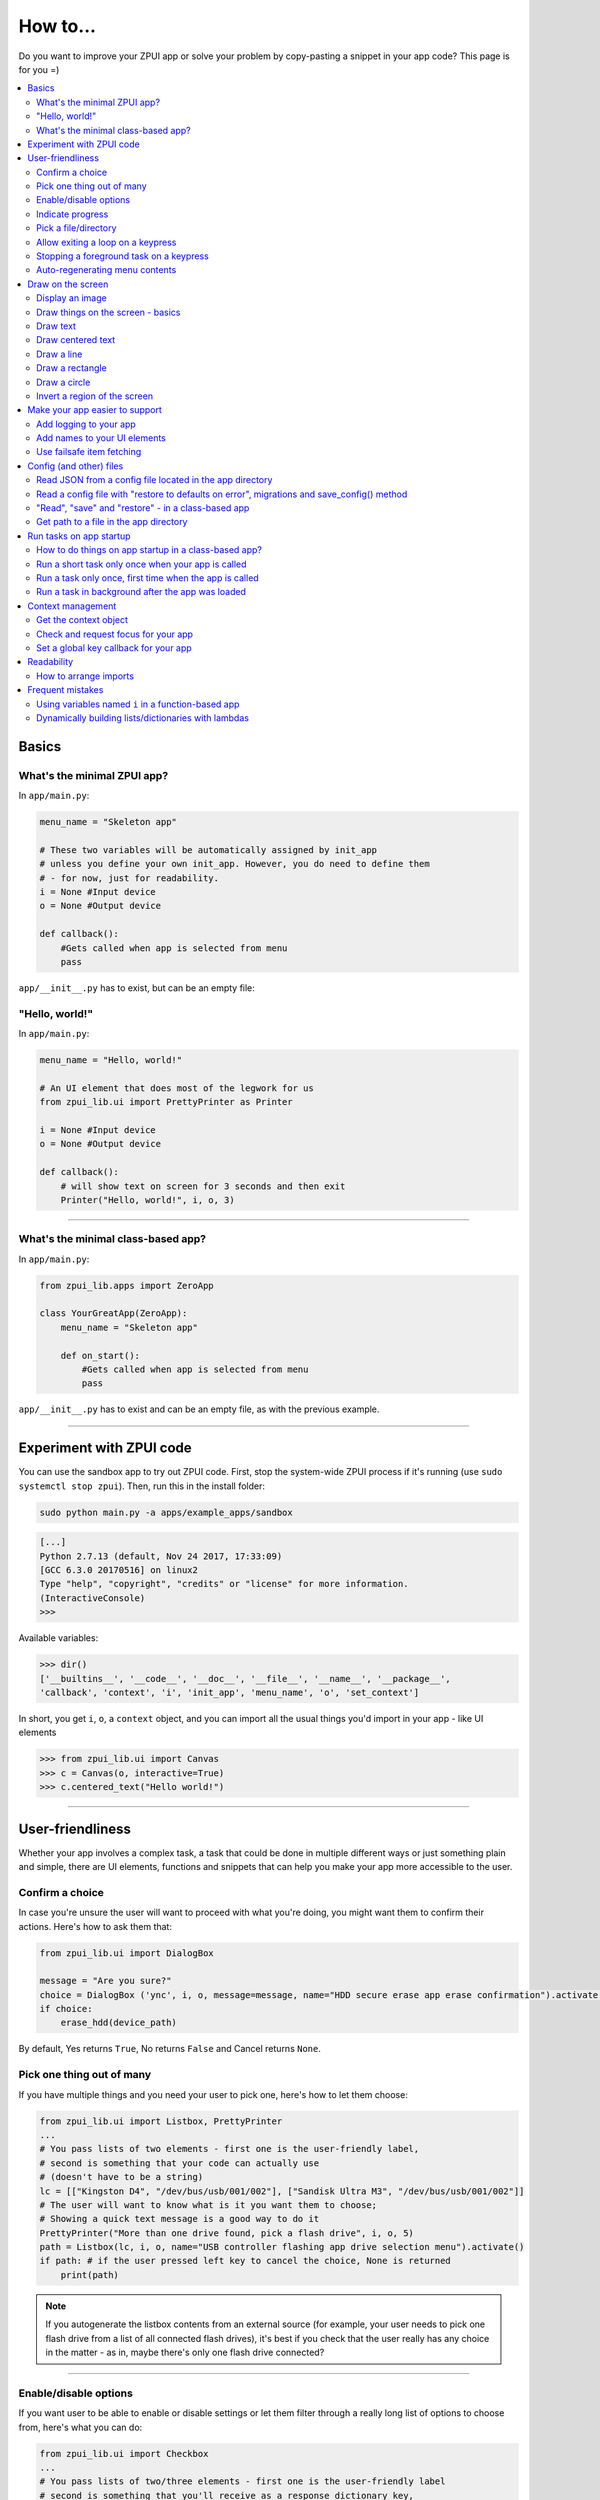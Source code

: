 .. _howto:

How to...
#########

Do you want to improve your ZPUI app or solve your problem by copy-pasting
a snippet in your app code? This page is for you =)

.. contents::
    :local:
    :depth: 2

Basics
======

.. _howto_minimal_zpui_app:

What's the minimal ZPUI app?
----------------------------

In ``app/main.py``:

.. code-block:: python

    menu_name = "Skeleton app"

    # These two variables will be automatically assigned by init_app
    # unless you define your own init_app. However, you do need to define them
    # - for now, just for readability.
    i = None #Input device
    o = None #Output device
    
    def callback():
        #Gets called when app is selected from menu
        pass

``app/__init__.py`` has to exist, but can be an empty file:

.. code-block:: python

.. _howto_zpui_helloworld:

"Hello, world!"
---------------

In ``app/main.py``:

.. code-block:: python

    menu_name = "Hello, world!"

    # An UI element that does most of the legwork for us
    from zpui_lib.ui import PrettyPrinter as Printer

    i = None #Input device
    o = None #Output device
    
    def callback():
        # will show text on screen for 3 seconds and then exit
        Printer("Hello, world!", i, o, 3)

------------

.. _howto_minimal_zpui_class_app:

What's the minimal class-based app?
-----------------------------------

In ``app/main.py``:

.. code-block:: python

    from zpui_lib.apps import ZeroApp

    class YourGreatApp(ZeroApp):
        menu_name = "Skeleton app"

        def on_start():
            #Gets called when app is selected from menu
            pass

``app/__init__.py`` has to exist and can be an empty file, as with the previous example.
     
------------

.. _howto_zpui_app_sandbox:

Experiment with ZPUI code
=========================

You can use the sandbox app to try out ZPUI code. First, stop the system-wide ZPUI
process if it's running (use ``sudo systemctl stop zpui``). Then, run this in the
install folder:

.. code-block:: bash

    sudo python main.py -a apps/example_apps/sandbox

.. code-block:: python

    [...]
    Python 2.7.13 (default, Nov 24 2017, 17:33:09)
    [GCC 6.3.0 20170516] on linux2
    Type "help", "copyright", "credits" or "license" for more information.
    (InteractiveConsole)
    >>>

Available variables:

.. code-block:: python

    >>> dir()
    ['__builtins__', '__code__', '__doc__', '__file__', '__name__', '__package__',
    'callback', 'context', 'i', 'init_app', 'menu_name', 'o', 'set_context']

In short, you get ``i``, ``o``, a ``context`` object, and you can import all the
usual things you'd import in your app - like UI elements

.. code-block:: python

    >>> from zpui_lib.ui import Canvas
    >>> c = Canvas(o, interactive=True)
    >>> c.centered_text("Hello world!")

.. image:: _static/canvas_test_7.png

------------

User-friendliness
=================

Whether your app involves a complex task, a task that could be done in multiple
different ways or just something plain and simple, there are UI elements, functions
and snippets that can help you make your app more accessible to the user.

.. _howto_confirm_a_choice:

Confirm a choice
----------------

In case you're unsure the user will want to proceed with what you're doing,
you might want them to confirm their actions. Here's how to ask them that:

.. code-block:: python

    from zpui_lib.ui import DialogBox

    message = "Are you sure?"
    choice = DialogBox ('ync', i, o, message=message, name="HDD secure erase app erase confirmation").activate()
    if choice:
        erase_hdd(device_path)

By default, Yes returns ``True``, No returns ``False`` and Cancel returns ``None``.

.. _howto_one_out_of_many:

Pick one thing out of many
--------------------------

If you have multiple things and you need your user to pick one, here's how to
let them choose:

.. code-block:: python

    from zpui_lib.ui import Listbox, PrettyPrinter
    ...
    # You pass lists of two elements - first one is the user-friendly label,
    # second is something that your code can actually use
    # (doesn't have to be a string)
    lc = [["Kingston D4", "/dev/bus/usb/001/002"], ["Sandisk Ultra M3", "/dev/bus/usb/001/002"]]
    # The user will want to know what is it you want them to choose;
    # Showing a quick text message is a good way to do it
    PrettyPrinter("More than one drive found, pick a flash drive", i, o, 5)
    path = Listbox(lc, i, o, name="USB controller flashing app drive selection menu").activate()
    if path: # if the user pressed left key to cancel the choice, None is returned
        print(path)

.. note:: If you autogenerate the listbox contents from an external source (for
          example, your user needs to pick one flash drive from a list of all
          connected flash drives), it's best if you check that the user really
          has any choice in the matter - as in, maybe there's only one flash drive
          connected?

-----------

.. _howto_many_out_of_many:

Enable/disable options
----------------------

If you want user to be able to enable or disable settings or let them filter
through a really long list of options to choose from, here's what you can do:

.. code-block:: python

    from zpui_lib.ui import Checkbox
    ...
    # You pass lists of two/three elements - first one is the user-friendly label
    # second is something that you'll receive as a response dictionary key,
    # and you can optionally add the third element telling the default state
    # (True/False)
    # (doesn't have to be a string)
    cc = [["Replace files that were changed", "replace_on_change", config["replace_on_change"]],
          ["Delete files from destination", "delete_in_destination", config["delete_in_destination"]],
          ["Save these settings", "save_settings"]]
    choices = Checkbox(cc, i, o, name="Backup app options dialog").activate()
    if choices: # if the user pressed left key to cancel the choice, None is returned
        print(choices)
    # {"replace_on_change":True, "delete_in_destination":False, "save_settings":False}

-----------

.. _howto_show_progress:

Indicate progress
-----------------

If you're going to launch a background task, it's best if the user knows what's
happening. The simplest way is to print something on the screen:

.. code-block:: python

    from zpui_lib.ui import PrettyPrinter
    ...
    PrettyPrinter("Scanning ports", i, o, 5)
    results = scan_ports()
    print_results(results)

Or, a little bit prettier:

.. code-block:: python

    from zpui_lib.ui import Canvas
    ...
    c = Canvas(o)
    c.centered_text("Scanning ports")
    c.display()
    results = scan_ports()
    print_results(results)

Or, even better - use a LoadingIndicator UI element, which is much prettier and
user-friendly:

.. code-block:: python

    from zpui_lib.ui import LoadingIndicator
    ...
    with LoadingIndicator(i, o, message="Scanning ports"):
        results = scan_ports()
    print_results(results)

.. _howto_show_progress_with_percentage:

What if you actually know how much of the task is completed? Then, you can use a
ProgressBar, which is going to show the user a percentage of the task completed:

.. code-block:: python

    from zpui_lib.ui import ProgressBar
    ...
    ports = [22, 23, 80, 111, 443]
    with ProgressBar(i, o, message="Scanning ports") as pb:
        process = PortScanner(ports)
        process.start()
        while process.is_ongoing():
            current_port_index = ports.index(process.current_port)
            # Calculating progress from 0 to 100
            progress = int( 100.0/len(ports) * current_port_index )
            pb.progress = progress
    print_results(results)

-----------

.. _howto_pick_a_file_dir:

Pick a file/directory
---------------------

In case your user needs to work with files, here's how you can make the file picking
process easy for them:

.. code-block:: python

    from zpui_lib.ui import PathPicker
    ...
    # You might already have some kind of path handy - maybe the one that your user
    # picked last time?
    path = os.path.split(last_path)[0] if last_path else '/'
    new_path = PathPicker(path, self.i, self.o, name="Shred app file picker").activate()
    if new_path: # As usual, the user can cancel the selection
        self.last_path = new_path # Saving it for usability

The ``PathPicker`` also supports a ``callback`` attribute which, instead of
letting the user pick one file and returning it, lets the user just click on
files and calls a function on each one of them as they're selected. An example
of this working is the "File browser" app in "Utils" category of the main menu.

.. _howto_exit_loop_on_keypress:

Allow exiting a loop on a keypress
-----------------------------------

Say, you have a loop that doesn't have an UI element in it - you're just doing something
repeatedly. You'll want to let the user exit that loop, and the reasonable way is to
interrupt the loop when the user presses a key (by default, ``KEY_LEFT``).
Here's how to allow that:

.. code-block:: python

    from zpui_lib.helpers import ExitHelper
    ...
    eh = ExitHelper(i).start()
    while eh.do_run():
        ... #do something repeatedly until the user presses KEY_LEFT

Stopping a foreground task on a keypress
----------------------------------------

If you have some kind of task that's running in foreground (say, a HTTP server), you will
want to let the user exit the UI, at least - maybe even stop the task. If a task can be
stopped from another thread, you can use ``ExitHelper``, too - it can call a custom function
that would signal the task to stop.

.. code-block:: python

    from zpui_lib.helpers import ExitHelper
    ...
    task = ... # Can be run in foreground with ``task.run()``
    # Can also be stopped from another thread with ``task.stop()``
    eh = ExitHelper(i, cb=task.stop).start()
    task.run() # Will run until the task is not stopped

Auto-regenerating menu contents
-------------------------------

Say, you have a menu with an entry that toggles an LED on and off. You want to make it
user-friendly, so you want to display the status of the LED in that same menu, and
update the menu entry label to reflect the LED status. In other words, let's say your
LED is off by default, so your menu has an "LED off" entry, and when the user presses it,
it turns the LED on and changes the entry text to "LED on". Here's how you can do that:

.. code-block:: python

    led_status = False

    def enable_led():
        global led_status
        ... # Toggle the GPIO or something
        led_status = True

    def disable_led():
        global led_status
        ... # Toggle the GPIO or something
        led_status = False

    def callback():
        def gen_menu_contents():
            led_entry = ["LED on", disable_led] if led_status else ["LED off", enable_led]
            return [led_entry]
        Menu([], i, o, "LED app menu", contents_hook=gen_menu_contents).activate()

``gen_menu_contents`` will be called each time ``Menu`` goes to foreground (``activate``,
after finishing executing a callback etc.) and should return
the new ``contents`` for the ``Menu``, which the ``Menu`` will then set as its new
``contents``. Obviously, it's best if it doesn't run too long, otherwise your ``Menu``
won't be responsive.

.. note:: This also allows you to make a "Refresh" entry in your menu - just
          generate contents using ``contents_hook`` (even if they're static) and
          add a ``["Refresh"]`` entry, which won't have a callback but will trigger
          a refresh nevertheless.

Draw on the screen
==================

.. _howto_show_image:

Display an image
----------------

You can easily draw an image on the screen with ZPUI. The easiest way is
by using the ``display_image`` method of ``OutputProxy`` object:

.. code-block:: python

    o.display_image(image) #A PIL.Image object

.. _howto_show_image_better:

However, you might want a user-friendly wrapper around it that would allow
you to easily load images by filename, invert, add a delay/exit-on-key etc.
In this case, you'll want to use the ``GraphicsPrinter`` UI element, which
accepts either a path to an image you want to display, or a ``PIL.Image``
instance and supports some additional arguments:

.. code-block:: python

    from zpui_lib.ui import GraphicsPrinter
    ...
    # Will display the ZPUI splash image for 1 second
    # By default, it's inverted
    GraphicsPrinter("resources/splash.png", i, o, 1)
    # Same, but the image is not inverted
    GraphicsPrinter("resources/splash.png", i, o, 1, invert=False)
    # Display an image from the app folder - using the local_path helper
    GraphicsPrinter(local_path("image.png"), i, o, 1)
    # Display an image you drew on a Canvas
    GraphicsPrinter(c.get_image(), i, o, 1)

In case you have a Canvas object and you just want to display it, there's
a shorthand:

.. code-block:: python

    c.display()

------------

.. _howto_using_canvas:

Draw things on the screen - basics
----------------------------------

Uou can use the Canvas objects to draw on the screen.

.. code-block:: python

    from zpui_lib.ui import Canvas
    ...
    c = Canvas(o) # Create a canvas
    c.point((1, 2)) # Draw a point at x=1, y=2
    c.point( ( (2, 1), (2, 3), (3, 4) ) ) # Draw some more points
    ... # Draw other stuff here
    c.display() # Display the canvas on the screen

.. image:: _static/canvas_test_1.png

------------

Draw text
---------

You can draw text on the screen, and you can use different fonts. By default, a 8pt font
is used:

.. code-block:: python

    c = Canvas(o)
    c.text("Hello world", (0, 0)) # Draws "Hello world", starting from the top left corner
    c.display()

.. image:: _static/canvas_test_2.png

You can also use a non-default font - for example, the Fixedsys62 font in
the ZPUI font storage:

.. code-block:: python

    c.text("Hello world", (0, 0), font=("Fixedsys62.ttf", 16)) # Same, but in a 16pt Fixedsys62 font
    c.text("Hello world", (0, 0), font=(local_path("my_font.ttf"), 16) ) # Using a custom font from your app directory

------------

Draw centered text
------------------

You can draw centered text, too!

.. code-block:: python

    c = Canvas(o)
    c.centered_text("Hello world") # Draws "Hello world" in the center of the screen
    c.display()

.. image:: _static/canvas_test_7.png

You can also draw text that's centered on one of the dimensions:

.. code-block:: python

    c = Canvas(o)
    ctc = c.get_centered_text_bounds("a") # Centered Text Coords
    # ctc == Rect(left=61, top=27, right=67, bottom=37)
    c.text("a", (ctc.left, 0)) 
    c.text("b", (str(ctc.left-ctc.right), ctc.top)) # ('-6', 27)
    c.text("c", (ctc.left, str(ctc.top-ctc.bottom))) # (61, '-10')
    c.text("d", (0, ctc.top))
    c.display()

.. image:: _static/canvas_test_8.png

------------

Draw a line
-----------

.. code-block:: python

    c = Canvas(o)
    c.line((10, 4, "-8", "-4")) # Draws a line from top left to bottom right corner
    c.display()

.. image:: _static/canvas_test_3.png

------------

Draw a rectangle
----------------

.. code-block:: python

    c = Canvas(o)
    c.rectangle((10, 4, 20, "-10")) # Draws a rectangle in the left of the screen
    c.display()

.. image:: _static/canvas_test_4.png

------------

Draw a circle
-------------

.. code-block:: python

    c = Canvas(o)
    c.circle(("-8", 8, 4)) # Draws a circle in the top left corner - with radius 4
    c.display()

.. image:: _static/canvas_test_5.png

.. note:: There's also a ``Canvas.ellipse()`` method, which takes four coordinates
          instead of two + radius.

------------

Invert a region of the screen
-----------------------------

If you want to highlight a region of the screen, you might want to invert it:

.. code-block:: python

    c = Canvas(o)
    c.text("Hello world", (5, 5))
    c.invert_rect((35, 5, 80, 17)) # Inverts, roughly, the right half of the text
    c.display()

.. image:: _static/canvas_test_6.png

.. note:: To invert the whole screen, you can use the ``invert`` method.

------------

.. _howto_improve_support:

Make your app easier to support
===============================

.. _howto_add_logging:

Add logging to your app
-----------------------

In case your application does something more complicated than printing a sentence
on the display and exiting, you might need to add logging - so that users can then
look through the ZPUI history, figure out what was it that went wrong, and maybe
submit a bugreport to you!

.. code-block:: python

    from zpui_lib.helpers import setup_logger # Importing the needed function
    logger = setup_logger(__name__, "warning") # Getting a logger for your app, 
    # default level is "warning" - this level controls logging statements that
    # will be displayed (and saved in the logfile) by default.
    
    ...
    
    try:
        command = "my_awesome_script"
        logger.info("Calling the '{}' command".format(command))
        output = call(command)
        logger.debug("Finished executing the command")
        for value in output.split():
            if value not in expected_values:
                logger.warning("Unexpected value {} found when parsing command output; proceeding".format(value))
    except:
        logger.exception("Exception while calling the command!")
        # .exception will also log the details of the exception after your message

Add names to your UI elements
-----------------------------

UI elements aren't perfect - sometimes, they themselves cause exceptions. In this case,
we'll want to be able to debug them, to make sure we understand what was it that went
wrong. Due to the nature of ZPUI and how multiple apps run in parallel, we need to be
able to distinguish logs from different UI elements - so, each UI element has a ``name``
attribute, and it's included in log messages for each UI element. By default, the
attribute is set to something non-descriptive - we highly suggest you set it
to tell:

* which app the UI element belongs to
* which part of the app the UI element is created

For example:

.. code-block:: python

    from zpui_lib.ui import Menu
    ...
    Menu(contents, i, o, name="Main menu of Frobulator app").activate()

.. note:: The only UI elements that don't support the ``name`` attribute are Printers:
          ``Printer``, ``GraphicsPrinter`` and ``PrettyPrinter``

Use failsafe item fetching
--------------------------

When working with dictionaries, it's tempting to write straightforward
code that uses straightforward item fetching, like ``my_dict["key1"]``.
However, in certain cases this might fail - the most obvious one is, what if the dictionary
is outside of your control and you end up with a dict that doesn't have the "key1" key?
It will throw ``KeyError``, of course, stopping your code from reaching the goal.
Here's how to fetch items from untrusted dictionaries:

.. code-block:: python

     value = my_dict.get("key1", "default_value")

Of course, it's not needed everywhere, but it does make sense to do it when, say,
working with user input, data generated by other software out of your control,
and even config files (they're there to be changed, which means they will be broken
at some point). To sum up, this is a great trick for foolproofing your app.

Config (and other) files
========================

Read JSON from a config file located in the app directory
---------------------------------------------------------

You'll want to configure your application from time to time - typically,
to allow users to change your app's configuration, but it's also useful for storing
user-specific data, allow other software to change your app's configuration, or
simply a way to hide all those magic numbers in your code out of plain sight.

JSON dictionaries are a good fit in that they convert to Python objects pretty easily
- you can store strings, numbers, dictionaries and lists. A suggested config file for
an app would be a dictionary (an "object" in JSON terms), here's an example of how
that could look like for a music player app, one to needs to store a few settings that
were set by the user:

.. code-block:: json

    {
     "shuffle":true,
     "repeat":true,
     "last_directory":"/home/pi/music",
     "disabled_plugins":["lyrics", "thumbnails"]
    }

Here's the simplest way to read data from a config file located in an app's directory:

.. code-block:: python

    from zpui_lib.helpers import read_config, local_path_gen
    config_filename = "config.json"
    
    local_path = local_path_gen(__name__)
    config = read_config(local_path(config_filename))

Do you have more requirements for your config file = like, easily saving it, restoring
it on failure, as well as some primitive migrations as you update your app? The next
example will probably work for your needs.

------------

.. _howto_config_file:

Read a config file with "restore to defaults on error", migrations and save_config() method
-------------------------------------------------------------------------------------------

There's, however, a way to work with config files that you're the most likely to use.
It allows you to read an app-specific config, restore it to defaults if the reading/parsing
fails for some reason and get a convenient ``save_config()`` method to save it.

.. code-block:: python

    from zpui_lib.helpers import read_or_create_config, local_path_gen, save_config_gen
    default_config = '{"your":"default", "config":"to_use"}' #has to be a string
    config_filename = "config.json"
    
    local_path = local_path_gen(__name__)
    config = read_or_create_config(local_path(config_filename), default_config, menu_name+" app")
    save_config = save_config_gen(local_path(config_filename))

To save the config, use ``save_config(config)`` from anywhere in your app.

.. note:: The faulty ``config.json`` file will be copied into a ``config.json.faulty`` 
          file before being overwritten

.. warning:: If you're reassigning contents of the ``config`` variable from inside a
             function, you will likely want to use Python ``global`` keyword in order
             to make sure your reassignment will actually work.

In addition
to that, if the highest level of your config is a dictionary, it allows you to perform small
migrations - specifically, auto-adding new keys with default values to the config as your
app is updated to rely on those. 

Say, here's a config you have, created from the default config and then changed
by the user:

.. code-block:: json

    {
      "your":"non-default",
      "config":"to_use"
    }

And here's a new default config, with additional ``"but_now"`` key that you roll out through
an app upgrade:

.. code-block:: python

    default_config = '{"your":"default", "config":"to_use", "but_now":"its_updated"}'

The resulting config received from ``read_or_create_config`` will look like this:

.. code-block:: json

    {
      "your":"non-default",
      "config":"to_use",
      "but_now":"its_updated"
    }

------------

"Read", "save" and "restore" - in a class-based app
---------------------------------------------------

.. code-block:: python

    from zpui_lib.helpers import read_or_create_config, local_path_gen, save_config_method_gen
    local_path = local_path_gen(__name__)

    class YourApp(ZeroApp):

        menu_name = "My greatest app"
        default_config = '{"your":"default", "config":"to_use"}' #has to be a string
        config_filename = "config.json"
        
        def init_app(self):
            self.config = read_or_create_config(local_path(self.config_filename), self.default_config, self.menu_name+" app")
            self.save_config = save_config_method_gen(self, local_path(self.config_filename))

To save the config, use ``self.save_config()`` from anywhere in your app class.

------------

.. _howto_local_path:

Get path to a file in the app directory
---------------------------------------

Say, you have a ``my_song.mp3`` file shipped with your app. However, in order to use
that file from your code, you have to refer to that file using a path relative to the
ZPUI root directory, such as ``apps/personal/my_app/my_song.mp3``.

Here's how to get that path automatically, without hardcoding which folder your app is put in:

.. code-block:: python

    from zpui_lib.helpers import local_path_gen
    local_path = local_path_gen(__name__)
    mp3_file_path = local_path("my_song.mp3")

In case of your app having nested folders, you can also give multiple arguments to
``local_path()``:

.. code-block:: python

    song_folder = "songs/"
    mp3_file_path = local_path(song_folder, "my_song.mp3")

------------

.. _howto_run_tasks_for_app:

Run tasks on app startup
=====================================

How to do things on app startup in a class-based app?
-----------------------------------------------------

.. code-block:: python

    def init_app(self):        
        # do your thing
     
------------

Run a short task only once when your app is called
--------------------------------------------------

This is suitable for short tasks that you only call once, and that won't conflict
with other apps.

.. code-block:: python

    def init_app(input, output):
        # if we define our own init_app, we need to do this
        global i, o
        i = input; o = output
        init_hardware() #Your task - short enough to run while app is being loaded

.. warning:: If there's a chance that the task will take a long time, use one
             of the following methods instead.

------------

Run a task only once, first time when the app is called
-------------------------------------------------------

This is suitable for tasks that you can only call once, and you'd only need to
call once the user activates the app (maybe grabbing some resource that could
conflict with other apps, such as setting up GPIO or other interfaces).

.. code-block:: python

    from zpui_lib.helpers import Oneshot
    ...
    def init_hardware():
        #can only be run once

    #since oneshot is only defined once, init_hardware function will only be run once,
    #unless oneshot is reset.
    oneshot = Oneshot(init_hardware)
    
    def callback():
        oneshot.run() #something that you can't or don't want to init in init_app
        ... #do whatever you want to do

Run a task in background after the app was loaded
-------------------------------------------------

This is suitable for tasks that take a long time. You wouldn't want to execute that task
directly in ``init_app()``, since it'd stall loading of all ZPUI apps, not allowing the user
to use ZPUI until your app has finished loading (which is pretty inconvenient for the user).

.. code-block:: python

    from zpui_lib.helpers import BackgroundRunner
    ...
    def init_hardware():
        #takes a long time

    init = BackgroundRunner(init_hardware)
    
    def init_app(i, o):
        ...
        init.run() #something too long that just has to run in the background,
        #so that app is loaded quickly, but still can be initialized.

    def callback():
        if init.running: #still hasn't finished
            PrettyPrinter("Still initializing...", i, o)
            return
        elif init.failed: #finished but threw an exception
            PrettyPrinter("Hardware initialization failed!", i, o)
            return
        ... #everything initialized, can proceed safely

Context management
==================

Contexts are the core concept of ZPUI multitasking. They allow you to switch between apps
dynamically, use notifications, global hotkeys etc. One common usage of contexts would be
creating menus that appear on a button press.

Get the context object
----------------------

In order to interact with your app's context object, you first need to get it. If your
app is a simple one (function-based), you need to add a ``set_context()`` method that
needs to accept a context object as its first argument. This function will be called
after ``init_app`` is called. In case of a class-based app, you need to have a
``set_context()`` method in the app's class. Once you get the context object, you
can do whatever you want with it and, optionally, save it internally. Here's an example
for the function-based apps:

.. code-block:: python

    def set_context(received_context):
        global context
        context = received_context
        # Do things with the context

Here's an example for the class-based apps:

.. code-block:: python

    def set_context(self, received_context):
        self.context = received_context
        # Do things with the context

Check and request focus for your app
------------------------------------

User can switch from your app at any time, leaving it in the background. You won't receive
any key input in the meantime - the screen interactions will work as intended regardless 
of whether your app is the one active, but the actual screen won't be updated with your 
images until the user switches back to your app. Here's how to check whether your app
is the one active, and request the context manager to switch to your app:

.. code-block:: python

    if not context.is_active():
        has_switched = context.request.switch()
        if has_switched:
            ... # Request to switch has been granted, your app is now the one active

.. warning:: Don't overuse this capability - only use it when it's absolutely necessary, otherwise
             the user will be annoyed. Also, keep in mind that your request might be denied.

Set a global key callback for your app
--------------------------------------

You can define a hotkey for your app to request focus - or do something else. This way,
you can have a function from your app be called when a certain key is pressed from any
place in the interface.

.. code-block:: python

    # Call a function from your app without switching to it
    context.request_global_keymap({"KEY_F6":function_you_want_to_call})
    # Request switch to your app
    context.request_global_keymap({"KEY_F6":self.context.request_switch})

The ``request_global_keymap`` call returns a dictionary with a keyname as a key for each
requested callback, with ``True`` as the value if the key was set or, if an exception was
raised while setting the , an exception object.

.. _howto_readability:

Readability
===========

When writing a ZPUI app, keep in mind that other people might refer to it afterwards,
trying to understand how it works (possibly, also debugging).

How to arrange imports
----------------------

One step towards readability is rearranging your import statements. Here's something you might
start with:

.. code-block:: python

    from zpui_lib.ui import GraphicsPrinter # ZPUI libraries
    import json # built-in library
    import smbus # external library, needs to be installed
    ...

ZPUI-proposed way to arrange imports is:

* Built-in libraries
* ZPUI libraries
* External libraries (that you need to install from pip/apt)
* Local imports (something in the same folder as your ``main.py``

It's best if you separate these groups with a single empty line. This is especially
helpful once your app grows big. Here's an example of the end result:

.. code-block:: python

    import json # built-in

    from zpui_lib.ui import GraphicsPrinter # ZPUI

    import smbus # external

    import smbus_funcs # local
    ...

.. _howto_things_not_to_do:

Frequent mistakes
=================

Using variables named ``i`` in a function-based app
---------------------------------------------------

If you decided to go the easy way and make a function-based app, do keep in mind
that they require global variables named ``i`` and ``o``. Therefore, if you use
constructs like this in a function:

.. code-block:: python
    :class: warning

    for i in range(8):
        print(i) # do stuff

the local ``i`` will overwrite the global ``i`` variable **locally**. So, this code:

.. code-block:: python
    :class: hint

    for i in range(8):
        print(i)
    Printer("Done!", i, o) # this will fail

will fail. Solutions? Don't use ``i`` as a local name in the same function where you'll
need to access the global ``i``. Also, class-based apps won't suffer from this (admittedly
minor) flaw.

Dynamically building lists/dictionaries with lambdas
----------------------------------------------------

If you're dynamically building contents of a menu/listbox/whatever (for example, using
a ``for`` loop or a list/dictionary comprehension), you will likely need to use lambdas,
like this:

.. code-block:: python
    :class: warning

    interfaces = ["eth0", "wlan0", "lo0"]
    # No! Bad!
    menu_contents = [[if_name, lambda: show_ip(if_name)] for if_name in interfaces]
    Menu(menu_contents, i, o).activate()

However, the lambdas constructed will not refer to the ``if_name`` by value - instead,
it's referred by its name and the value will only be resolved at runtime when the
lambda is called. So, all the ``show_ip`` lambdas constructed will execute with
``"lo0"`` as their first argument (the last value that the ``if_name`` variable
was assigned). There's a workaround - you can create a temporary keyword argument
for the lambda with the default value of ``if_name``:

.. code-block:: python
    :class: hint

    interfaces = ["eth0", "wlan0", "lo0"]
    # The right way
    menu_contents = [[if_name, lambda x=if_name: show_ip(x)] for if_name in interfaces]
    Menu(menu_contents, i, o).activate()

This way, a temporary variable is created, and the ``if_name`` variable is copied into
it by value at list generation time, so the resulting lambda will use the proper value
as the positional argument.
